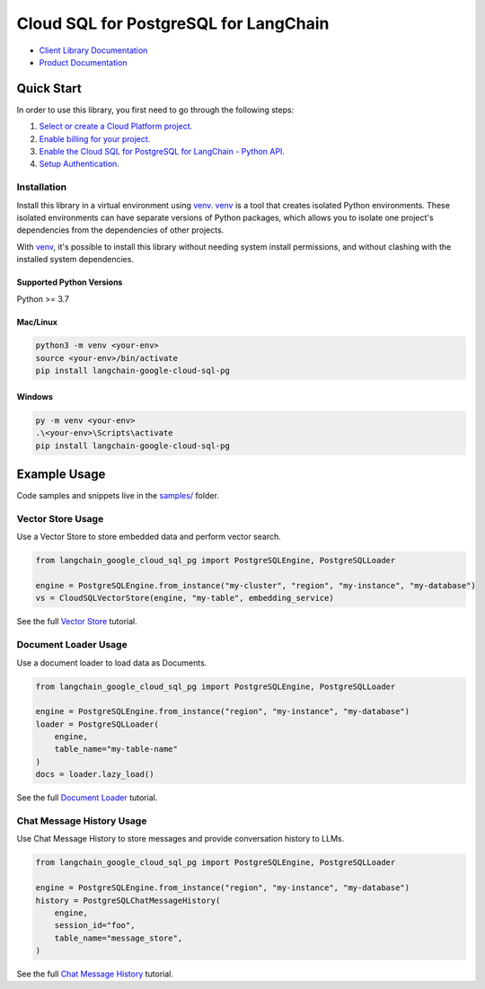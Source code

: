 Cloud SQL for PostgreSQL for LangChain
===================================================================

|preview| |pypi| |versions|

- `Client Library Documentation`_
- `Product Documentation`_

.. |preview| image:: https://img.shields.io/badge/support-preview-orange.svg
   :target: https://github.com/googleapis/google-cloud-python/blob/main/README.rst#stability-levels
.. |pypi| image:: https://img.shields.io/pypi/v/langchain-google-cloud-sql-pg.svg
   :target: https://pypi.org/project/langchain-google-cloud-sql-pg/
.. |versions| image:: https://img.shields.io/pypi/pyversions/langchain-google-cloud-sql-pg.svg
   :target: https://pypi.org/project/langchain-google-cloud-sql-pg/
.. _Client Library Documentation: https://github.com/googleapis/langchain-google-cloud-sql-pg-python
.. _Product Documentation: https://cloud.google.com/sql/docs

Quick Start
-----------

In order to use this library, you first need to go through the following steps:

1. `Select or create a Cloud Platform project.`_
2. `Enable billing for your project.`_
3. `Enable the Cloud SQL for PostgreSQL for LangChain - Python API.`_
4. `Setup Authentication.`_

.. _Select or create a Cloud Platform project.: https://console.cloud.google.com/project
.. _Enable billing for your project.: https://cloud.google.com/billing/docs/how-to/modify-project#enable_billing_for_a_project
.. _Enable the Cloud SQL for PostgreSQL for LangChain - Python API.:
.. _Setup Authentication.: https://googleapis.dev/python/google-api-core/latest/auth.html

Installation
~~~~~~~~~~~~

Install this library in a virtual environment using `venv`_. `venv`_ is a tool that
creates isolated Python environments. These isolated environments can have separate
versions of Python packages, which allows you to isolate one project's dependencies
from the dependencies of other projects.

With `venv`_, it's possible to install this library without needing system
install permissions, and without clashing with the installed system
dependencies.

.. _`venv`: https://docs.python.org/3/library/venv.html


Supported Python Versions
^^^^^^^^^^^^^^^^^^^^^^^^^

Python >= 3.7

Mac/Linux
^^^^^^^^^

.. code-block:: console

    python3 -m venv <your-env>
    source <your-env>/bin/activate
    pip install langchain-google-cloud-sql-pg


Windows
^^^^^^^

.. code-block:: console

    py -m venv <your-env>
    .\<your-env>\Scripts\activate
    pip install langchain-google-cloud-sql-pg



Example Usage
-------------

Code samples and snippets live in the `samples/`_ folder.

.. _samples/: https://github.com/googleapis/langchain-google-cloud-sql-pg-python/tree/main/samples


Vector Store Usage
~~~~~~~~~~~~~~~~~~~

Use a Vector Store to store embedded data and perform vector search.

.. code:: python

    from langchain_google_cloud_sql_pg import PostgreSQLEngine, PostgreSQLLoader

    engine = PostgreSQLEngine.from_instance("my-cluster", "region", "my-instance", "my-database")
    vs = CloudSQLVectorStore(engine, "my-table", embedding_service)

See the full `Vector Store`_ tutorial.

.. _`Vector Store`: https://github.com/googleapis/langchain-google-cloud-sql-pg-python/tree/main/samples/notebook/vector_store.ipynb

Document Loader Usage
~~~~~~~~~~~~~~~~~~~~~

Use a document loader to load data as Documents.

.. code:: python

    from langchain_google_cloud_sql_pg import PostgreSQLEngine, PostgreSQLLoader

    engine = PostgreSQLEngine.from_instance("region", "my-instance", "my-database")
    loader = PostgreSQLLoader(
        engine,
        table_name="my-table-name"
    )
    docs = loader.lazy_load()

See the full `Document Loader`_ tutorial.

.. _`Document Loader`: https://github.com/googleapis/langchain-google-cloud-sql-pg-python/tree/main/samples/notebook/document_loader.ipynb

Chat Message History Usage
~~~~~~~~~~~~~~~~~~~~~~~~~~~

Use Chat Message History to store messages and provide conversation history to LLMs.

.. code:: python

    from langchain_google_cloud_sql_pg import PostgreSQLEngine, PostgreSQLLoader

    engine = PostgreSQLEngine.from_instance("region", "my-instance", "my-database")
    history = PostgreSQLChatMessageHistory(
        engine,
        session_id="foo",
        table_name="message_store",
    )

See the full `Chat Message History`_ tutorial.

.. _`Chat Message History`: https://github.com/googleapis/langchain-google-cloud-sql-pg-python/tree/main/samples/notebook/chat_message_history.ipynb